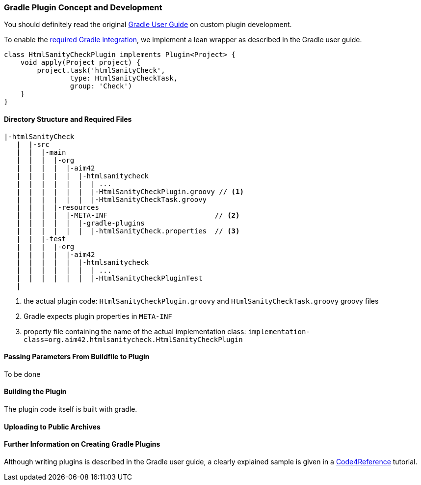ifndef::imagesdir[:imagesdir: ../images]
[[gradle-plugin-concept]]
=== Gradle Plugin Concept and Development
You should definitely read the original https://gradle.org/docs/current/userguide/userguide.html[Gradle User Guide] on custom plugin development.

To enable the <<requirements, required Gradle integration>>,
we implement a lean wrapper as described in the Gradle user guide.



[source, groovy]
class HtmlSanityCheckPlugin implements Plugin<Project> {
    void apply(Project project) {
	project.task('htmlSanityCheck',
		type: HtmlSanityCheckTask,
		group: 'Check')
    }
}


==== Directory Structure and Required Files

----
|-htmlSanityCheck
   |  |-src
   |  |  |-main
   |  |  |  |-org
   |  |  |  |  |-aim42
   |  |  |  |  |  |-htmlsanitycheck
   |  |  |  |  |  |  | ...
   |  |  |  |  |  |  |-HtmlSanityCheckPlugin.groovy // <1>
   |  |  |  |  |  |  |-HtmlSanityCheckTask.groovy
   |  |  |  |-resources
   |  |  |  |  |-META-INF                          // <2>
   |  |  |  |  |  |-gradle-plugins
   |  |  |  |  |  |  |-htmlSanityCheck.properties  // <3>
   |  |  |-test
   |  |  |  |-org
   |  |  |  |  |-aim42
   |  |  |  |  |  |-htmlsanitycheck
   |  |  |  |  |  |  | ...
   |  |  |  |  |  |  |-HtmlSanityCheckPluginTest
   |
----

<1> the actual plugin code: `HtmlSanityCheckPlugin.groovy` and
`HtmlSanityCheckTask.groovy` groovy files
<2> Gradle expects plugin properties in `META-INF`
<3> property file containing the name of the actual implementation class:
`implementation-class=org.aim42.htmlsanitycheck.HtmlSanityCheckPlugin`

==== Passing Parameters From Buildfile to Plugin
To be done

==== Building the Plugin
The plugin code itself is built with gradle.


==== Uploading to Public Archives


==== Further Information on Creating Gradle Plugins
Although writing plugins is described in the Gradle user guide, 
a clearly explained sample is given in a 
http://code4reference.com/2012/08/gradle-custom-plugin-part-2/[Code4Reference] tutorial. 
